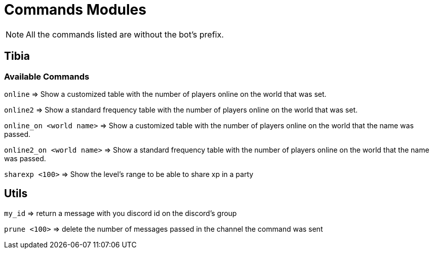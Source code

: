 = Commands Modules

[NOTE]
All the commands listed are without the bot's prefix.

== Tibia
=== Available Commands

`online` => Show a customized table with the number of players online on the world that was set.

`online2` => Show a standard frequency table with the number of players online on the world that was set.

`online_on <world name>` => Show a customized table with the number of players online on the world that the name was passed.

`online2_on <world name>` => Show a standard frequency table with the number of players online on the world that the name was passed.

`sharexp <100>` => Show the level's range to be able to share xp in a party

== Utils

`my_id` => return a message with you discord id on the discord's group

`prune <100>` => delete the number of messages passed in the channel the command was sent